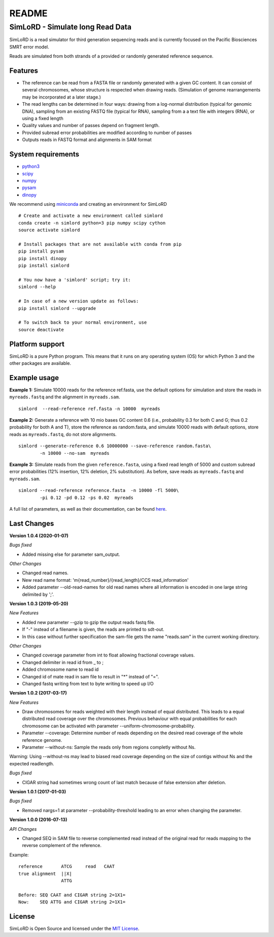 README
======

SimLoRD - Simulate long Read Data
---------------------------------

SimLoRD is a read simulator for third generation sequencing reads and is
currently focused on the Pacific Biosciences SMRT error model.

Reads are simulated from both strands of a provided or randomly
generated reference sequence.

Features
~~~~~~~~

-  The reference can be read from a FASTA file or randomly generated
   with a given GC content. It can consist of several chromosomes, whose
   structure is respected when drawing reads. (Simulation of genome
   rearrangements may be incorporated at a later stage.)
-  The read lengths can be determined in four ways: drawing from a
   log-normal distribution (typical for genomic DNA), sampling from an
   existing FASTQ file (typical for RNA), sampling from a a text file
   with integers (RNA), or using a fixed length
-  Quality values and number of passes depend on fragment length.
-  Provided subread error probabilities are modified according to number
   of passes
-  Outputs reads in FASTQ format and alignments in SAM format

System requirements
~~~~~~~~~~~~~~~~~~~

-  `python3 <https://www.python.org/>`__
-  `scipy <http://www.scipy.org/>`__
-  `numpy <http://www.numpy.org/>`__
-  `pysam <http://pysam.readthedocs.org/en/latest/>`__
-  `dinopy <https://bitbucket.org/HenningTimm/dinopy>`__

We recommend using
`miniconda <http://conda.pydata.org/miniconda.html#miniconda>`__ and
creating an environment for SimLoRD

::

    # Create and activate a new environment called simlord
    conda create -n simlord python=3 pip numpy scipy cython
    source activate simlord

    # Install packages that are not available with conda from pip
    pip install pysam
    pip install dinopy
    pip install simlord

    # You now have a 'simlord' script; try it:
    simlord --help

    # In case of a new version update as follows:
    pip install simlord --upgrade 

    # To switch back to your normal environment, use
    source deactivate

Platform support
~~~~~~~~~~~~~~~~

SimLoRD is a pure Python program. This means that it runs on any
operating system (OS) for which Python 3 and the other packages are
available.

Example usage
~~~~~~~~~~~~~

**Example 1:** Simulate 10000 reads for the reference ref.fasta, use the
default options for simulation and store the reads in ``myreads.fastq``
and the alignment in ``myreads.sam``.


::

    simlord  --read-reference ref.fasta -n 10000  myreads


**Example 2:** Generate a reference with 10 mio bases GC content 0.6
(i.e., probability 0.3 for both C and G; thus 0.2 probability for both A
and T), store the reference as random.fasta, and simulate 10000 reads
with default options, store reads as ``myreads.fastq``, do not store
alignments.

::

    simlord --generate-reference 0.6 10000000 --save-reference random.fasta\
            -n 10000 --no-sam  myreads


**Example 3:** Simulate reads from the given ``reference.fasta``, using
a fixed read length of 5000 and custom subread error probabilities (12%
insertion, 12% deletion, 2% substitution). As before, save reads as
``myreads.fastq`` and ``myreads.sam``.

::

    simlord --read-reference reference.fasta  -n 10000 -fl 5000\
            -pi 0.12 -pd 0.12 -ps 0.02  myreads


A full list of parameters, as well as their documentation, can be found `here <https://bitbucket.org/genomeinformatics/simlord/wiki/Home>`__.

Last Changes
~~~~~~~~~~~~

**Version 1.0.4 (2020-01-07)**

*Bugs fixed*

- Added missing else for parameter sam_output.


*Other Changes*

- Changed read names.
- New read name format: 'm{read_number}/{read_length}/CCS read_information'
- Added parameter --old-read-names for old read names where all information is encoded in one large string delimited by ';'.


**Version 1.0.3 (2019-05-20)**

*New Features*

- Added new parameter --gzip to gzip the output reads fastq file.
- If "-" instead of a filename is given, the reads are printed to sdt-out.
- In this case without further specification the sam-file gets the name "reads.sam" in the current working directory.

*Other Changes*

- Changed coverage parameter from int to float allowing fractional coverage values.
- Changed delimiter in read id from _ to ;
- Added chromosome name to read id
- Changed id of mate read in sam file to result in "*" instead of "=".
- Changed fastq writing from text to byte writing to speed up I/O


**Version 1.0.2 (2017-03-17)**

*New Features*

- Draw chromosomes for reads weighted with their length instead of equal distributed. This leads to a equal distributed read coverage over the chromosomes. Previous behaviour with equal probabilities for each chromosome can be activated with parameter --uniform-chromosome-probability.

- Parameter --coverage: Determine number of reads depending on the desired read coverage of the whole reference genome.

- Parameter --without-ns: Sample the reads only from regions completly without Ns.

Warning: Using --without-ns may lead to biased read coverage depending on the size of contigs without Ns and the expected readlength.

*Bugs fixed*

- CIGAR string had sometimes wrong count of last match because of false extension after deletion.


**Version 1.0.1 (2017-01-03)**

*Bugs fixed*

- Removed nargs=1 at parameter --probability-threshold leading to an error when changing the parameter.

**Version 1.0.0 (2016-07-13)**

*API Changes*

- Changed SEQ in SAM file to reverse complemented read instead of the original read for reads mapping to the reverse complement of the reference.

Example:
::

    reference       ATCG     read   CAAT
    true alignment  ||X|
                    ATTG

    Before: SEQ CAAT and CIGAR string 2=1X1=
    Now:    SEQ ATTG and CIGAR string 2=1X1=


License
~~~~~~~

SimLoRD is Open Source and licensed under the `MIT
License <http://opensource.org/licenses/MIT>`__.
